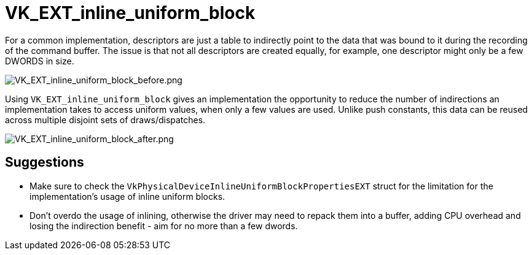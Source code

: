 // Copyright 2019-2021 The Khronos Group, Inc.
// SPDX-License-Identifier: CC-BY-4.0

ifndef::chapters[:chapters: ../]

[[VK_EXT_inline_uniform_block]]
= VK_EXT_inline_uniform_block

For a common implementation, descriptors are just a table to indirectly point to the data that was bound to it during the recording of the command buffer. The issue is that not all descriptors are created equally, for example, one descriptor might only be a few DWORDS in size.

image::images/VK_EXT_inline_uniform_block_before.png[VK_EXT_inline_uniform_block_before.png]

Using `VK_EXT_inline_uniform_block` gives an implementation the opportunity to reduce the number of indirections an implementation takes to access uniform values, when only a few values are used. Unlike push constants, this data can be reused across multiple disjoint sets of draws/dispatches.

image::images/VK_EXT_inline_uniform_block_after.png[VK_EXT_inline_uniform_block_after.png]

== Suggestions

  * Make sure to check the `VkPhysicalDeviceInlineUniformBlockPropertiesEXT` struct for the limitation for the implementation's usage of inline uniform blocks.
  * Don't overdo the usage of inlining, otherwise the driver may need to repack them into a buffer, adding CPU overhead and losing the indirection benefit - aim for no more than a few dwords.
